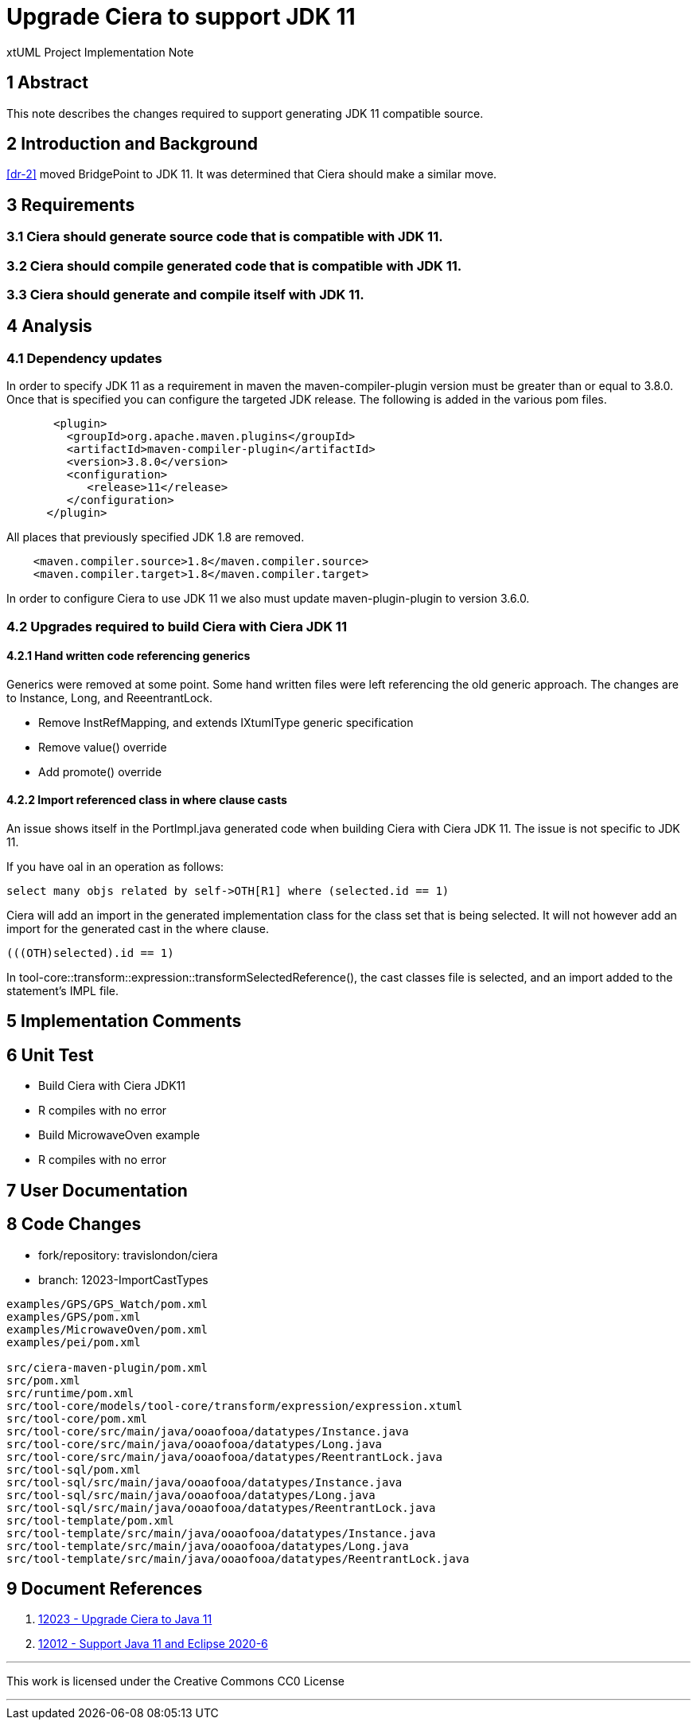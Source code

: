 = Upgrade Ciera to support JDK 11

xtUML Project Implementation Note

== 1 Abstract

This note describes the changes required to support generating JDK 11 compatible source.

== 2 Introduction and Background

<<dr-2>> moved BridgePoint to JDK 11.  It was determined that Ciera should make a similar move.

== 3 Requirements
=== 3.1 Ciera should generate source code that is compatible with JDK 11.
=== 3.2 Ciera should compile generated code that is compatible with JDK 11.
=== 3.3 Ciera should generate and compile itself with JDK 11.

== 4 Analysis
=== 4.1 Dependency updates
In order to specify JDK 11 as a requirement in maven the maven-compiler-plugin version must be greater than or equal to 3.8.0.  Once that is specified you can configure the targeted JDK release.  The  following is added in the various pom files.

```
       <plugin>
         <groupId>org.apache.maven.plugins</groupId>
         <artifactId>maven-compiler-plugin</artifactId>
         <version>3.8.0</version>
         <configuration>
            <release>11</release>
         </configuration>
      </plugin>
```

All places that previously specified JDK 1.8 are removed.
```
    <maven.compiler.source>1.8</maven.compiler.source>
    <maven.compiler.target>1.8</maven.compiler.target>
```

In order to configure Ciera to use JDK 11 we also must update maven-plugin-plugin to version 3.6.0.

=== 4.2 Upgrades required to build Ciera with Ciera JDK 11
==== 4.2.1 Hand written code referencing generics
Generics were removed at some point.  Some hand written files were left referencing the old generic approach.  The changes are to Instance, Long, and ReeentrantLock.

- Remove InstRefMapping, and extends IXtumlType generic specification
- Remove value() override
- Add promote() override

==== 4.2.2 Import referenced class in where clause casts
An issue shows itself in the PortImpl.java generated code when building Ciera with Ciera JDK 11.  The issue is not specific to JDK 11.

If you have oal in an operation as follows:
```
select many objs related by self->OTH[R1] where (selected.id == 1)
```
Ciera will add an import in the generated implementation class for the class set that is being selected.  It will not however add an import for the generated cast in the where clause.
```
(((OTH)selected).id == 1)
```
In tool-core::transform::expression::transformSelectedReference(), the cast classes file is selected, and an import added to the statement's IMPL file.

== 5 Implementation Comments

== 6 Unit Test

- Build Ciera with Ciera JDK11
- R compiles with no error
- Build MicrowaveOven example
- R compiles with no error

== 7 User Documentation


== 8 Code Changes

- fork/repository:  travislondon/ciera
- branch:  12023-ImportCastTypes

----
examples/GPS/GPS_Watch/pom.xml
examples/GPS/pom.xml
examples/MicrowaveOven/pom.xml
examples/pei/pom.xml

src/ciera-maven-plugin/pom.xml
src/pom.xml
src/runtime/pom.xml
src/tool-core/models/tool-core/transform/expression/expression.xtuml
src/tool-core/pom.xml
src/tool-core/src/main/java/ooaofooa/datatypes/Instance.java
src/tool-core/src/main/java/ooaofooa/datatypes/Long.java
src/tool-core/src/main/java/ooaofooa/datatypes/ReentrantLock.java
src/tool-sql/pom.xml
src/tool-sql/src/main/java/ooaofooa/datatypes/Instance.java
src/tool-sql/src/main/java/ooaofooa/datatypes/Long.java
src/tool-sql/src/main/java/ooaofooa/datatypes/ReentrantLock.java
src/tool-template/pom.xml
src/tool-template/src/main/java/ooaofooa/datatypes/Instance.java
src/tool-template/src/main/java/ooaofooa/datatypes/Long.java
src/tool-template/src/main/java/ooaofooa/datatypes/ReentrantLock.java
----

== 9 Document References

. [[dr-1]] https://support.onefact.net/issues/12023[12023 - Upgrade Ciera to Java 11]
. [[dr-2]] https://support.onefact.net/issues/12012[12012 - Support Java 11 and Eclipse 2020-6]

---

This work is licensed under the Creative Commons CC0 License

---
